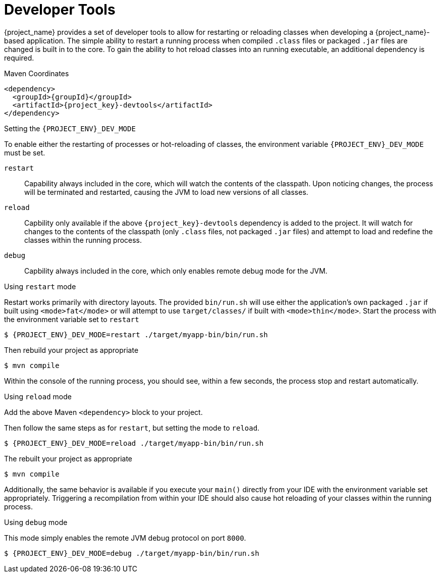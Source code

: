 [#devtools]
= Developer Tools

{project_name} provides a set of developer tools to allow for restarting or reloading classes when developing a {project_name}-based application.
The simple ability to restart a running process when compiled `.class` files or packaged `.jar` files are changed is built in to the core.
To gain the ability to hot reload classes into an running executable, an additional dependency is required.

.Maven Coordinates

[source,xml,subs="verbatim,attributes"]
----
<dependency>
  <groupId>{groupId}</groupId>
  <artifactId>{project_key}-devtools</artifactId>
</dependency>
----

.Setting the `{PROJECT_ENV}_DEV_MODE`

To enable either the restarting of processes or hot-reloading of classes, the environment variable `{PROJECT_ENV}_DEV_MODE` must be set.

`restart`::
Capability always included in the core, which will watch the contents of the classpath.
Upon noticing changes, the process will be terminated and restarted, causing the JVM to load new versions of all classes.

`reload`::
Capbility only available if the above `{project_key}-devtools` dependency is added to the project.
It will watch for changes to the contents of the classpath (only `.class` files, not packaged `.jar` files) and attempt to load and redefine the classes within the running process.

`debug`::
Capbility always included in the core, which only enables remote debug mode for the JVM.

.Using `restart` mode

Restart works primarily with directory layouts. 
The provided `bin/run.sh` will use either the application's own packaged `.jar` if built using `<mode>fat</mode>` or will attempt to use `target/classes/` if built with `<mode>thin</mode>`.
Start the process with the environment variable set to `restart`

[source,shell,subs="verbatim,attributes"]
----
$ {PROJECT_ENV}_DEV_MODE=restart ./target/myapp-bin/bin/run.sh
----

Then rebuild your project as appropriate

[source,shell]
----
$ mvn compile
----

Within the console of the running process, you should see, within a few seconds, the process stop and restart automatically.

.Using `reload` mode

Add the above Maven `<dependency>` block to your project.

Then follow the same steps as for `restart`, but setting the mode to `reload`.

[source,shell,subs="verbatim,attributes"]
----
$ {PROJECT_ENV}_DEV_MODE=reload ./target/myapp-bin/bin/run.sh
----

The rebuilt your project as appropriate

[source,shell]
----
$ mvn compile
----

Additionally, the same behavior is available if you execute your `main()` directly from your IDE with the environment variable set appropriately.
Triggering a recompilation from within your IDE should also cause hot reloading of your classes within the running process.

.Using `debug` mode

This mode simply enables the remote JVM debug protocol on port `8000`.

[source,shell,subs="verbatim,attributes"]
----
$ {PROJECT_ENV}_DEV_MODE=debug ./target/myapp-bin/bin/run.sh
----

